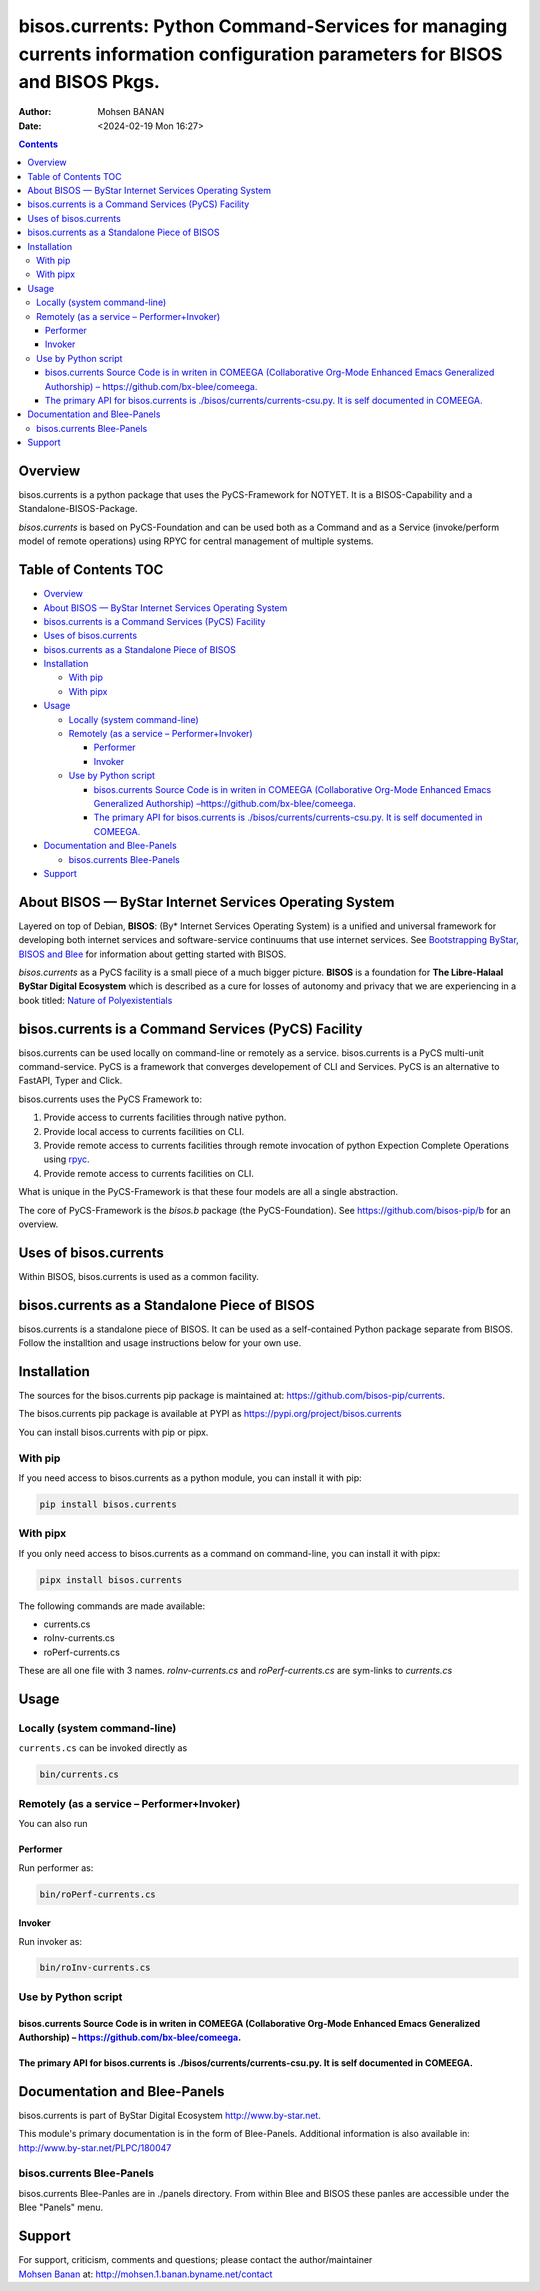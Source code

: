 ============================================================================================================================
bisos.currents: Python Command-Services for managing currents information configuration parameters for BISOS and BISOS Pkgs.
============================================================================================================================

:Author: Mohsen BANAN
:Date:   <2024-02-19 Mon 16:27>

.. contents::
   :depth: 3
..

Overview
========

bisos.currents is a python package that uses the PyCS-Framework for
NOTYET. It is a BISOS-Capability and a Standalone-BISOS-Package.

*bisos.currents* is based on PyCS-Foundation and can be used both as a
Command and as a Service (invoke/perform model of remote operations)
using RPYC for central management of multiple systems.

.. _table-of-contents:

Table of Contents TOC
=====================

-  `Overview <#overview>`__
-  `About BISOS — ByStar Internet Services Operating
   System <#about-bisos-----bystar-internet-services-operating-system>`__
-  `bisos.currents is a Command Services (PyCS)
   Facility <#bisoscurrents-is-a-command-services-pycs-facility>`__
-  `Uses of bisos.currents <#uses-of-bisoscurrents>`__
-  `bisos.currents as a Standalone Piece of
   BISOS <#bisoscurrents-as-a-standalone-piece-of-bisos>`__
-  `Installation <#installation>`__

   -  `With pip <#with-pip>`__
   -  `With pipx <#with-pipx>`__

-  `Usage <#usage>`__

   -  `Locally (system command-line) <#locally-system-command-line>`__
   -  `Remotely (as a service –
      Performer+Invoker) <#remotely-as-a-service----performerinvoker>`__

      -  `Performer <#performer>`__
      -  `Invoker <#invoker>`__

   -  `Use by Python script <#use-by-python-script>`__

      -  `bisos.currents Source Code is in writen in COMEEGA
         (Collaborative Org-Mode Enhanced Emacs Generalized Authorship)
         – <#bisoscurrents-source-code-is-in-writen-in-comeega-collaborative-org-mode-enhanced-emacs-generalized-authorship----httpsgithubcombx-bleecomeega>`__\ https://github.com/bx-blee/comeega\ `. <#bisoscurrents-source-code-is-in-writen-in-comeega-collaborative-org-mode-enhanced-emacs-generalized-authorship----httpsgithubcombx-bleecomeega>`__
      -  `The primary API for bisos.currents is
         ./bisos/currents/currents-csu.py. It is self documented in
         COMEEGA. <#the-primary-api-for-bisoscurrents-is-bisoscurrentscurrents-csupy-it-is-self-documented-in-comeega>`__

-  `Documentation and Blee-Panels <#documentation-and-blee-panels>`__

   -  `bisos.currents Blee-Panels <#bisoscurrents-blee-panels>`__

-  `Support <#support>`__

About BISOS — ByStar Internet Services Operating System
=======================================================

Layered on top of Debian, **BISOS**: (By\* Internet Services Operating
System) is a unified and universal framework for developing both
internet services and software-service continuums that use internet
services. See `Bootstrapping ByStar, BISOS and
Blee <https://github.com/bxGenesis/start>`__ for information about
getting started with BISOS.

*bisos.currents* as a PyCS facility is a small piece of a much bigger
picture. **BISOS** is a foundation for **The Libre-Halaal ByStar Digital
Ecosystem** which is described as a cure for losses of autonomy and
privacy that we are experiencing in a book titled: `Nature of
Polyexistentials <https://github.com/bxplpc/120033>`__

bisos.currents is a Command Services (PyCS) Facility
====================================================

bisos.currents can be used locally on command-line or remotely as a
service. bisos.currents is a PyCS multi-unit command-service. PyCS is a
framework that converges developement of CLI and Services. PyCS is an
alternative to FastAPI, Typer and Click.

bisos.currents uses the PyCS Framework to:

#. Provide access to currents facilities through native python.
#. Provide local access to currents facilities on CLI.
#. Provide remote access to currents facilities through remote
   invocation of python Expection Complete Operations using
   `rpyc <https://github.com/tomerfiliba-org/rpyc>`__.
#. Provide remote access to currents facilities on CLI.

What is unique in the PyCS-Framework is that these four models are all a
single abstraction.

The core of PyCS-Framework is the *bisos.b* package (the
PyCS-Foundation). See https://github.com/bisos-pip/b for an overview.

Uses of bisos.currents
======================

Within BISOS, bisos.currents is used as a common facility.

bisos.currents as a Standalone Piece of BISOS
=============================================

bisos.currents is a standalone piece of BISOS. It can be used as a
self-contained Python package separate from BISOS. Follow the
installtion and usage instructions below for your own use.

Installation
============

The sources for the bisos.currents pip package is maintained at:
https://github.com/bisos-pip/currents.

The bisos.currents pip package is available at PYPI as
https://pypi.org/project/bisos.currents

You can install bisos.currents with pip or pipx.

With pip
--------

If you need access to bisos.currents as a python module, you can install
it with pip:

.. code:: bash

   pip install bisos.currents

With pipx
---------

If you only need access to bisos.currents as a command on command-line,
you can install it with pipx:

.. code:: bash

   pipx install bisos.currents

The following commands are made available:

-  currents.cs
-  roInv-currents.cs
-  roPerf-currents.cs

These are all one file with 3 names. *roInv-currents.cs* and
*roPerf-currents.cs* are sym-links to *currents.cs*

Usage
=====

Locally (system command-line)
-----------------------------

``currents.cs`` can be invoked directly as

.. code:: bash

   bin/currents.cs

Remotely (as a service – Performer+Invoker)
-------------------------------------------

You can also run

Performer
~~~~~~~~~

Run performer as:

.. code:: bash

   bin/roPerf-currents.cs

Invoker
~~~~~~~

Run invoker as:

.. code:: bash

   bin/roInv-currents.cs

Use by Python script
--------------------

bisos.currents Source Code is in writen in COMEEGA (Collaborative Org-Mode Enhanced Emacs Generalized Authorship) – https://github.com/bx-blee/comeega.
~~~~~~~~~~~~~~~~~~~~~~~~~~~~~~~~~~~~~~~~~~~~~~~~~~~~~~~~~~~~~~~~~~~~~~~~~~~~~~~~~~~~~~~~~~~~~~~~~~~~~~~~~~~~~~~~~~~~~~~~~~~~~~~~~~~~~~~~~~~~~~~~~~~~~~~

The primary API for bisos.currents is ./bisos/currents/currents-csu.py. It is self documented in COMEEGA.
~~~~~~~~~~~~~~~~~~~~~~~~~~~~~~~~~~~~~~~~~~~~~~~~~~~~~~~~~~~~~~~~~~~~~~~~~~~~~~~~~~~~~~~~~~~~~~~~~~~~~~~~~

Documentation and Blee-Panels
=============================

bisos.currents is part of ByStar Digital Ecosystem
http://www.by-star.net.

This module's primary documentation is in the form of Blee-Panels.
Additional information is also available in:
http://www.by-star.net/PLPC/180047

bisos.currents Blee-Panels
--------------------------

bisos.currents Blee-Panles are in ./panels directory. From within Blee
and BISOS these panles are accessible under the Blee "Panels" menu.

Support
=======

| For support, criticism, comments and questions; please contact the
  author/maintainer
| `Mohsen Banan <http://mohsen.1.banan.byname.net>`__ at:
  http://mohsen.1.banan.byname.net/contact
